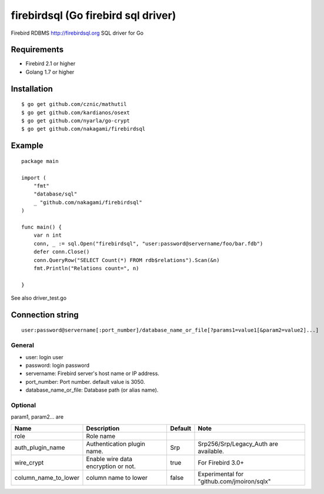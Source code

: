 ======================================
firebirdsql (Go firebird sql driver)
======================================

Firebird RDBMS http://firebirdsql.org SQL driver for Go

.. image:: https://travis-ci.org/nakagami/firebirdsql.svg?branch=master
    :target: https://travis-ci.org/nakagami/firebirdsql

Requirements
-------------

* Firebird 2.1 or higher
* Golang 1.7 or higher

Installation
-------------

::

   $ go get github.com/cznic/mathutil
   $ go get github.com/kardianos/osext
   $ go get github.com/nyarla/go-crypt
   $ go get github.com/nakagami/firebirdsql


Example
-------------

::

   package main

   import (
       "fmt"
       "database/sql"
       _ "github.com/nakagami/firebirdsql"
   )

   func main() {
       var n int
       conn, _ := sql.Open("firebirdsql", "user:password@servername/foo/bar.fdb")
       defer conn.Close()
       conn.QueryRow("SELECT Count(*) FROM rdb$relations").Scan(&n)
       fmt.Println("Relations count=", n)

   }


See also driver_test.go

Connection string
--------------------------

::

   user:password@servername[:port_number]/database_name_or_file[?params1=value1[&param2=value2]...]


General
=========

- user: login user
- password: login password
- servername: Firebird server's host name or IP address.
- port_number: Port number. default value is 3050.
- database_name_or_file: Database path (or alias name).

Optional
=========

param1, param2... are

.. csv-table::
   :header: Name,Description,Default,Note

   role,Role name,
   auth_plugin_name,Authentication plugin name.,Srp,Srp256/Srp/Legacy_Auth are available.
   wire_crypt,Enable wire data encryption or not.,true,For Firebird 3.0+
   column_name_to_lower,column name to lower,false,Experimental for "github.com/jmoiron/sqlx"
